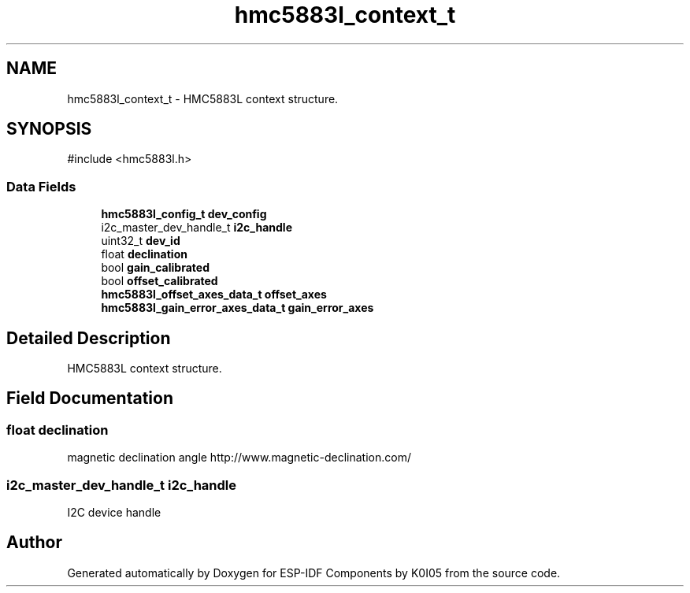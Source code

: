 .TH "hmc5883l_context_t" 3 "ESP-IDF Components by K0I05" \" -*- nroff -*-
.ad l
.nh
.SH NAME
hmc5883l_context_t \- HMC5883L context structure\&.  

.SH SYNOPSIS
.br
.PP
.PP
\fR#include <hmc5883l\&.h>\fP
.SS "Data Fields"

.in +1c
.ti -1c
.RI "\fBhmc5883l_config_t\fP \fBdev_config\fP"
.br
.ti -1c
.RI "i2c_master_dev_handle_t \fBi2c_handle\fP"
.br
.ti -1c
.RI "uint32_t \fBdev_id\fP"
.br
.ti -1c
.RI "float \fBdeclination\fP"
.br
.ti -1c
.RI "bool \fBgain_calibrated\fP"
.br
.ti -1c
.RI "bool \fBoffset_calibrated\fP"
.br
.ti -1c
.RI "\fBhmc5883l_offset_axes_data_t\fP \fBoffset_axes\fP"
.br
.ti -1c
.RI "\fBhmc5883l_gain_error_axes_data_t\fP \fBgain_error_axes\fP"
.br
.in -1c
.SH "Detailed Description"
.PP 
HMC5883L context structure\&. 
.SH "Field Documentation"
.PP 
.SS "float declination"
magnetic declination angle http://www.magnetic-declination.com/ 
.SS "i2c_master_dev_handle_t i2c_handle"
I2C device handle 

.SH "Author"
.PP 
Generated automatically by Doxygen for ESP-IDF Components by K0I05 from the source code\&.
